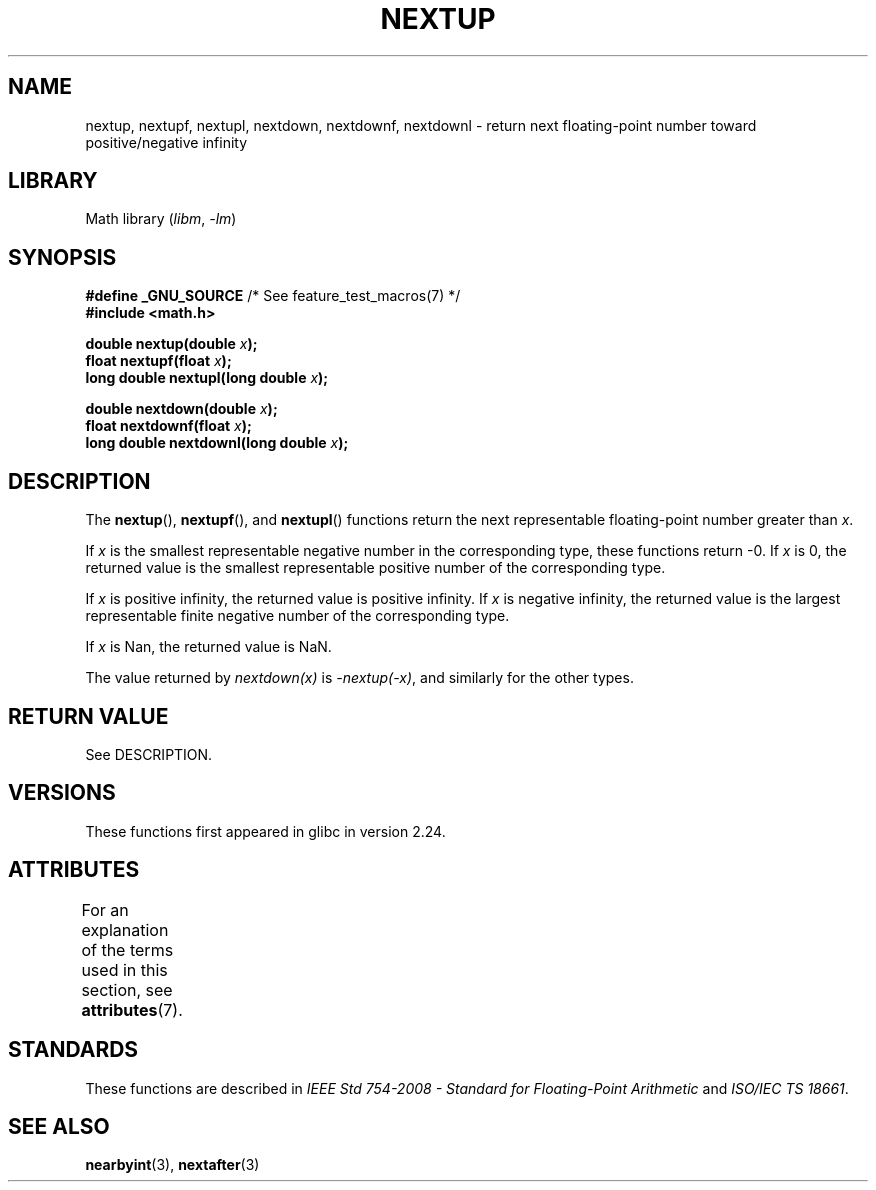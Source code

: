 .\" Copyright (C) 2016, Michael Kerrisk <mtk.manpages@gmail.com>
.\"
.\" SPDX-License-Identifier: Linux-man-pages-copyleft
.\"
.TH NEXTUP 3 (date) "Linux man-pages (unreleased)"
.SH NAME
nextup, nextupf, nextupl, nextdown, nextdownf, nextdownl \-
return next floating-point number toward positive/negative infinity
.SH LIBRARY
Math library
.RI ( libm ", " \-lm )
.SH SYNOPSIS
.nf
.BR "#define _GNU_SOURCE" "     /* See feature_test_macros(7) */"
.B #include <math.h>
.PP
.BI "double nextup(double " x );
.BI "float nextupf(float " x );
.BI "long double nextupl(long double " x );
.PP
.BI "double nextdown(double " x );
.BI "float nextdownf(float " x );
.BI "long double nextdownl(long double " x );
.fi
.SH DESCRIPTION
The
.BR nextup (),
.BR nextupf (),
and
.BR nextupl ()
functions return the next representable floating-point number greater than
.IR x .
.PP
If
.I x
is the smallest representable negative number in the corresponding type,
these functions return \-0.
If
.I x
is 0, the returned value is the smallest representable positive number
of the corresponding type.
.PP
If
.I x
is positive infinity, the returned value is positive infinity.
If
.I x
is negative infinity,
the returned value is the largest representable finite negative number
of the corresponding type.
.PP
If
.I x
is Nan,
the returned value is NaN.
.PP
The value returned by
.I nextdown(x)
is
.IR \-nextup(\-x) ,
and similarly for the other types.
.SH RETURN VALUE
See DESCRIPTION.
.\" .SH ERRORS
.SH VERSIONS
These functions first appeared in glibc in version 2.24.
.SH ATTRIBUTES
For an explanation of the terms used in this section, see
.BR attributes (7).
.ad l
.nh
.TS
allbox;
lbx lb lb
l l l.
Interface	Attribute	Value
T{
.BR nextup (),
.BR nextupf (),
.BR nextupl (),
.BR nextdown (),
.BR nextdownf (),
.BR nextdownl ()
T}	Thread safety	MT-Safe
.TE
.hy
.ad
.sp 1
.SH STANDARDS
These functions are described in
.I IEEE Std 754-2008 - Standard for Floating-Point Arithmetic
and
.IR "ISO/IEC TS 18661".
.SH SEE ALSO
.BR nearbyint (3),
.BR nextafter (3)
